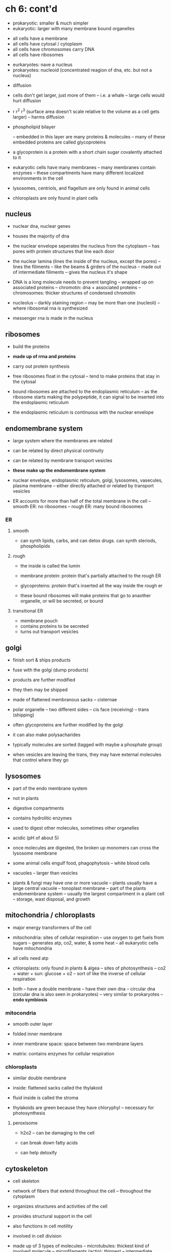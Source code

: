 * ch 6: cont'd

- prokaryotic: smaller & much simpler
- eukaryotic: larger with many membrane bound organelles


- all cells have a membrane
- all cells have cytosal / cytoplasm
- all cells have chromosomes carry DNA
- all cells have ribosomes


- eurkaryotes: nave a nucleus
- prokaryotes: nucleoid (concentrated reagion of dna, etc. but not a nucleus)


- diffusion
- cells don't get larger, just more of them
  -- i.e. a whale
  -- large cells would hurt diffusion
- r r^2 r^3 (surface area doesn't scale relative to the volume as a cell gets larger)
  -- harms diffusion


- phospholipid bilayer

  -- embedded in this layer are many proteins & molecules
  -- many of these embedded proteins are called glycoproteins

- a glycoprotein is a protein with a short chain sugar covalently attached to it

- eukaryotic cells have many membranes
  -- many membranes contain enzymes
  -- these compartments have many different localized environments in the cell


- lysosomes, centriols, and flagellum are only found in animal cells

- chloroplasts are only found in plant cells


** nucleus

- nuclear dna, nuclear genes
- houses the majority of dna

- the nuclear envelope seperates the nucleus from the cytoplasm
  -- has pores with protein structures that line each door
- the nuclear lamina (lines the inside of the nucleus, except the pores)
  -- lines the filiments
  -- like the beams & girders of the nucleus
  -- made out of intermediate filiments
  -- gives the nucleus it's shape


- DNA is a long molecule needs to prevent tangling
  -- wrapped up on associated proteins
  -- chromotin: dna + associated proteins
  -- chromosomes: thicker structures of condensed chromotin

- nucleolus
  -- darkly staining region
  -- may be more than one (nucleoli)
  -- where ribosomal rna is synthesized

- messenger rna is made in the nucleus

** ribosomes

- build the proteins
- *made up of rrna and proteins*

- carry out protein synthesis
- free ribosomes float in the cytosal
  -- tend to make proteins that stay in the cytosal
- bound ribosomes are attached to the endoplasmic reticulum
  -- as the ribosome starts making the polypeptide, it can signal to be
  inserted into the endoplasmic reticulum

- the endoplasmic reticulum is continuous with the nuclear envelope


** endomembrane system

- large system where the membranes are related
- can be related by direct physical continuity
- can be related by membrane transport vesicles

- *these make up the endomembrane system*
- nuclear envelope, endoplasmic reticulum, golgi, lysosomes, vasecules,
  plasma membrane
  -- either directly attached or related by transport vesicles

- ER accounts for more than half of the total membrane in the cell
  -- smooth ER: no ribosomes
  -- rough ER: many bound ribosomes
*** ER

**** smooth
- can synth lipids, carbs, and can detox drugs. can synth steriods, phospholipids

**** rough
- the inside is called the lumin
- membrane protein: protein that's partially attached to the rough ER
- glycoproteins: protein that's inserted all the way inside the rough er

- these bound ribosomes will make proteins that go to anaother
  organelle, or will be secreted, or bound

**** transitional ER

- membrane pouch
- contains proteins to be secreted
- turns out transport vesicles


** golgi

- finish sort & ships products

- fuse with the golgi (dump products)
- products are further modified
- they then may be shipped


- made of flattened membranous sacks
  -- cisternae

- polar organelle
  -- two different sides
  -- cis face (receiving)
  -- trans (shipping)

- often glycoproteins are further modified by the golgi
- it can also make polysacharides

- typically molecules are sorted (tagged with maybe a phosphate group)

- when vesicles are leaving the trans, they may have external molecules
  that control where they go

** lysosomes

- part of the endo membrane system
- not in plants
- digestive compartments

- contains hydrolitic enzymes
- used to digest other molecules, sometimes other organelles

- acidic (pH of about 5)

- once molecules are digested, the broken up monomers can cross the
  lysosome membrane

- some animal cells engulf food, phagophytosis
  -- white blood cells

- vacuoles
  -- larger than vesicles

- plants & fungi may have one or more vacuole
  -- plants usually have a large central vacuole
  -- tonoplast membrane
  -- part of the plants endomembrane system
  -- usually the largest compartment in a plant cell
  -- storage, wast disposal, and growth

** mitochondria / chloroplasts

- major energy transformers of the cell

- mitochondria: sites of cellular respiration
  -- use oxygen to get fuels from sugars
  -- generates atp, co2, water, & some heat
  -- all eukaryotic cells have mitochondria

- all cells need atp

- chloroplasts: only found in plants & algea
  -- sites of photosynthesis
  -- co2 + water + sun: glucose + o2
  -- sort of like the inverse of cellular respiration

- both
  -- have a double membrane
  -- have their own dna
  -- circular dna (circular dna is also seen in prokaryotes)
  -- very similar to prokaryotes
  -- *endo symbiosis*


*** mitocondria

- smooth outer layer
- folded inner membrane

- inner membrane space: space between two membrane layers
- matrix: contains enzymes for cellular respiration


*** chloroplasts

- similar double membrane
- inside: flattened sacks called the thylakoid
- fluid inside is called the stroma

- thylakoids are green because they have chloryphyl
  -- necessary for photosynthesis

**** peroxisome

- h2o2
  -- can be damaging to the cell

- can break down fatty acids
- can help detoxify


** cytoskeleton

- cell skeleton



- network of fibers that extend throughout the cell
  -- throughout the cytoplasm
- organizes structures and activities of the cell

- provides structural support in the cell
- also functions in cell motility

- involved in cell division

- made up of 3 types of molecules
  -- microtubules: thickest kind of involved molecule
  -- microfilaments (actin): thinnest
  -- intermediate filaments


*** microtubules

- tubulin subunit
- adding microtubular subunits -> polymerizing
- removing microtubular subunits -> de-polymerizing

- microtubules will seperate chromosomes before/during cell division

- also involved in cilia & flagela
  -- made up of microtubules
  -- make them move
  -- need a motor molecule
  -- needs atp

- 9 by 2 arrangement of cillia & flagela microtubules
- anchored by a basil body (9 by 0 arrangement)

*** microfilaments

- fiber
- present in all eukaryotic cells
- play a role in tension
- responsible for changes in cell shape

- cell cortext: layer of microfilaments

*** intermediate filaments

- bear tension
- composed of a diverse class of proteins
  -- carotenes

- more permenant fixtures of cells

- function in cell shape
- anchoring the nucleus

- *makeup nuclear lamina*

- defects in these filaments can call lu-garricks disease (ALS)

** stay

- plant cells have a cell wall
- all cells have a cell membrane
- plant cell walls composed of various substances (mainly cellulose)

- channels through these walls for communication
  -- plasma desmada
  -- allows cytoplasm of neighboring cells to be continuous

- some animal cells will have an extracellular matrix
  -- functions in support, adhesion, movement, and regulation
  -- collagen, fibronectin, proteoglycan complex
  -- glyco proteins (major glycoprotein is collagen, ~40% of protein in
  the human body)

